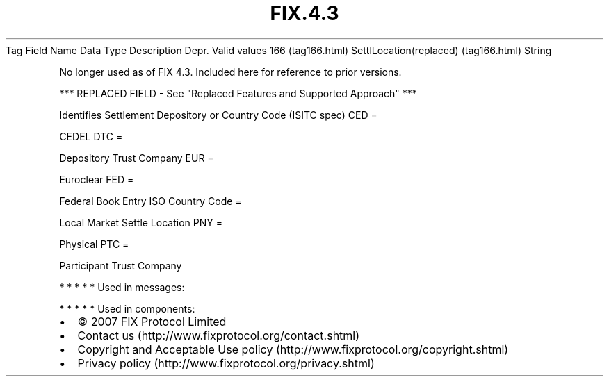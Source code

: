 .TH FIX.4.3 "" "" "Tag #166"
Tag
Field Name
Data Type
Description
Depr.
Valid values
166 (tag166.html)
SettlLocation(replaced) (tag166.html)
String
.PP
No longer used as of FIX 4.3. Included here for reference to prior
versions.
.PP
*** REPLACED FIELD - See "Replaced Features and Supported Approach"
***
.PP
Identifies Settlement Depository or Country Code (ISITC spec)
CED
=
.PP
CEDEL
DTC
=
.PP
Depository Trust Company
EUR
=
.PP
Euroclear
FED
=
.PP
Federal Book Entry
ISO Country Code
=
.PP
Local Market Settle Location
PNY
=
.PP
Physical
PTC
=
.PP
Participant Trust Company
.PP
   *   *   *   *   *
Used in messages:
.PP
   *   *   *   *   *
Used in components:

.PD 0
.P
.PD

.PP
.PP
.IP \[bu] 2
© 2007 FIX Protocol Limited
.IP \[bu] 2
Contact us (http://www.fixprotocol.org/contact.shtml)
.IP \[bu] 2
Copyright and Acceptable Use policy (http://www.fixprotocol.org/copyright.shtml)
.IP \[bu] 2
Privacy policy (http://www.fixprotocol.org/privacy.shtml)
